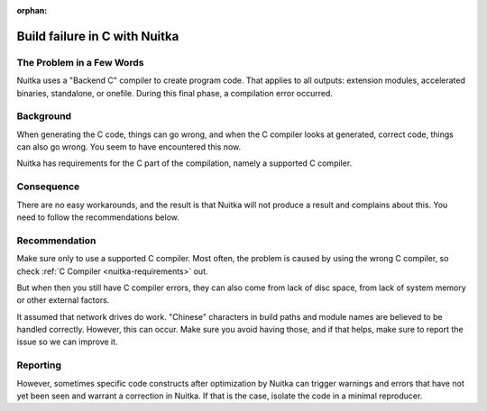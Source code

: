 :orphan:

################################
 Build failure in C with Nuitka
################################

****************************
 The Problem in a Few Words
****************************

Nuitka uses a "Backend C" compiler to create program code. That applies
to all outputs: extension modules, accelerated binaries, standalone, or
onefile. During this final phase, a compilation error occurred.

************
 Background
************

When generating the C code, things can go wrong, and when the C compiler
looks at generated, correct code, things can also go wrong. You seem to
have encountered this now.

Nuitka has requirements for the C part of the compilation, namely a
supported C compiler.

*************
 Consequence
*************

There are no easy workarounds, and the result is that Nuitka will not
produce a result and complains about this. You need to follow the
recommendations below.

****************
 Recommendation
****************

Make sure only to use a supported C compiler. Most often, the problem is
caused by using the wrong C compiler, so check :ref:`C Compiler
<nuitka-requirements>` out.

But when then you still have C compiler errors, they can also come from
lack of disc space, from lack of system memory or other external
factors.

It assumed that network drives do work. "Chinese" characters in build
paths and module names are believed to be handled correctly. However,
this can occur. Make sure you avoid having those, and if that helps,
make sure to report the issue so we can improve it.

***********
 Reporting
***********

However, sometimes specific code constructs after optimization by Nuitka
can trigger warnings and errors that have not yet been seen and warrant
a correction in Nuitka. If that is the case, isolate the code in a
minimal reproducer.
